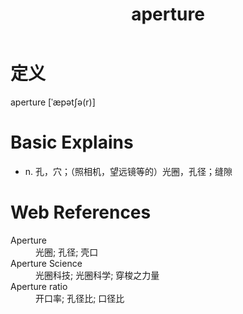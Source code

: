#+title: aperture
#+roam_tags:英语单词

* 定义
  
aperture [ˈæpətʃə(r)]

* Basic Explains
- n. 孔，穴；（照相机，望远镜等的）光圈，孔径；缝隙

* Web References
- Aperture :: 光圈; 孔径; 壳口
- Aperture Science :: 光圈科技; 光圈科学; 穿梭之力量
- Aperture ratio :: 开口率; 孔径比; 口径比
